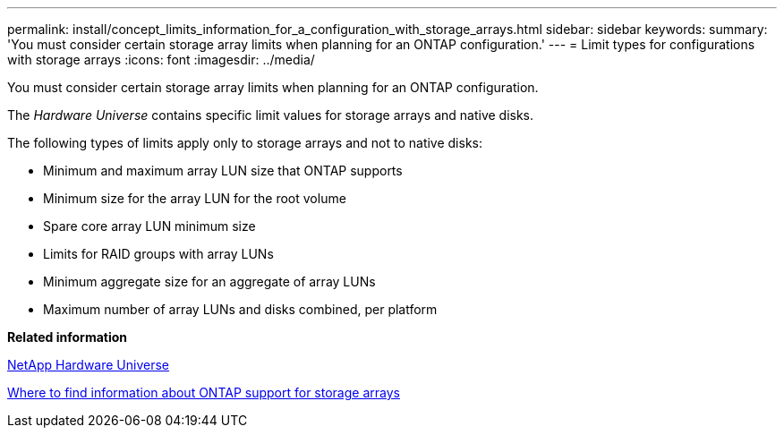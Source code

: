 ---
permalink: install/concept_limits_information_for_a_configuration_with_storage_arrays.html
sidebar: sidebar
keywords: 
summary: 'You must consider certain storage array limits when planning for an ONTAP configuration.'
---
= Limit types for configurations with storage arrays
:icons: font
:imagesdir: ../media/

[.lead]
You must consider certain storage array limits when planning for an ONTAP configuration.

The _Hardware Universe_ contains specific limit values for storage arrays and native disks.

The following types of limits apply only to storage arrays and not to native disks:

* Minimum and maximum array LUN size that ONTAP supports
* Minimum size for the array LUN for the root volume
* Spare core array LUN minimum size
* Limits for RAID groups with array LUNs
* Minimum aggregate size for an aggregate of array LUNs
* Maximum number of array LUNs and disks combined, per platform

*Related information*

https://hwu.netapp.com[NetApp Hardware Universe]

xref:concept_where_to_find_information_about_support_for_storage_arrays.adoc[Where to find information about ONTAP support for storage arrays]
